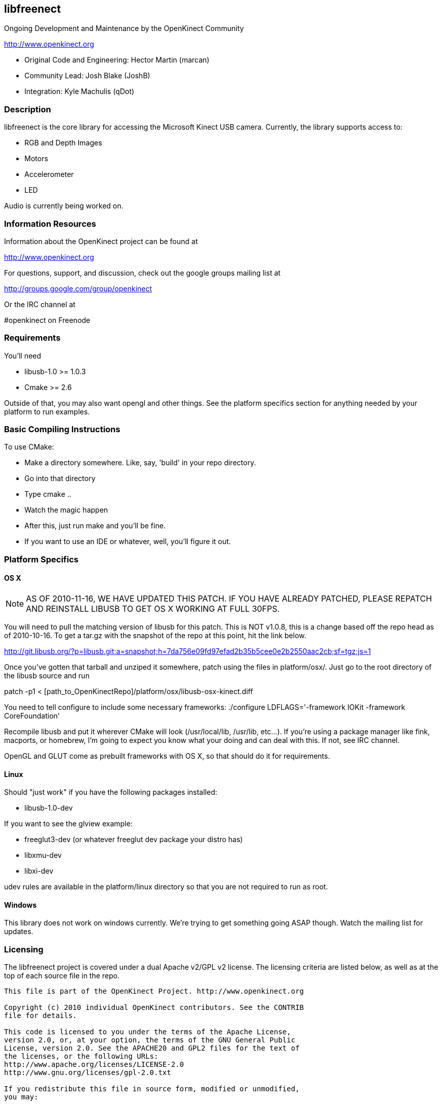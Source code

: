 == libfreenect

Ongoing Development and Maintenance by the OpenKinect Community

http://www.openkinect.org

- Original Code and Engineering: Hector Martin (marcan)
- Community Lead: Josh Blake (JoshB)
- Integration: Kyle Machulis (qDot)

=== Description

libfreenect is the core library for accessing the Microsoft Kinect USB
camera. Currently, the library supports access to:

- RGB and Depth Images
- Motors
- Accelerometer
- LED

Audio is currently being worked on.

=== Information Resources

Information about the OpenKinect project can be found at

http://www.openkinect.org

For questions, support, and discussion, check out the google groups
mailing list at

http://groups.google.com/group/openkinect

Or the IRC channel at

#openkinect on Freenode

=== Requirements

You'll need

- libusb-1.0 >= 1.0.3
- Cmake >= 2.6

Outside of that, you may also want opengl and other things. See the
platform specifics section for anything needed by your platform to run
examples.

=== Basic Compiling Instructions

To use CMake:

- Make a directory somewhere. Like, say, 'build' in your repo directory.
- Go into that directory
- Type cmake ..
- Watch the magic happen
- After this, just run make and you'll be fine.
- If you want to use an IDE or whatever, well, you'll figure it out.

=== Platform Specifics

==== OS X

NOTE: AS OF 2010-11-16, WE HAVE UPDATED THIS PATCH. IF YOU HAVE
ALREADY PATCHED, PLEASE REPATCH AND REINSTALL LIBUSB TO GET OS X
WORKING AT FULL 30FPS.

You will need to pull the matching version of libusb for this
patch. This is NOT v1.0.8, this is a change based off the repo head as
of 2010-10-16. To get a tar.gz with the snapshot of the repo at this
point, hit the link below.

http://git.libusb.org/?p=libusb.git;a=snapshot;h=7da756e09fd97efad2b35b5cee0e2b2550aac2cb;sf=tgz;js=1

Once you've gotten that tarball and unziped it somewhere, patch using
the files in platform/osx/. Just go to the root directory of the
libusb source and run

patch -p1 < [path_to_OpenKinectRepo]/platform/osx/libusb-osx-kinect.diff

You need to tell configure to include some necessary frameworks:
./configure LDFLAGS='-framework IOKit -framework CoreFoundation'

Recompile libusb and put it wherever CMake will look (/usr/local/lib,
/usr/lib, etc...). If you're using a package manager like fink,
macports, or homebrew, I'm going to expect you know what your doing
and can deal with this. If not, see IRC channel.

OpenGL and GLUT come as prebuilt frameworks with OS X, so that should
do it for requirements.

==== Linux

Should "just work" if you have the following packages installed:

- libusb-1.0-dev

If you want to see the glview example:

- freeglut3-dev (or whatever freeglut dev package your distro has)
- libxmu-dev
- libxi-dev

udev rules are available in the platform/linux directory so that you
are not required to run as root.

==== Windows

This library does not work on windows currently. We're trying to get
something going ASAP though. Watch the mailing list for updates.

=== Licensing

The libfreenect project is covered under a dual Apache v2/GPL v2
license. The licensing criteria are listed below, as well as at the
top of each source file in the repo.

----------

This file is part of the OpenKinect Project. http://www.openkinect.org

Copyright (c) 2010 individual OpenKinect contributors. See the CONTRIB
file for details.

This code is licensed to you under the terms of the Apache License,
version 2.0, or, at your option, the terms of the GNU General Public
License, version 2.0. See the APACHE20 and GPL2 files for the text of
the licenses, or the following URLs:
http://www.apache.org/licenses/LICENSE-2.0
http://www.gnu.org/licenses/gpl-2.0.txt

If you redistribute this file in source form, modified or unmodified,
you may: 

- Leave this header intact and distribute it under the same terms,
  accompanying it with the APACHE20 and GPL2 files, or
- Delete the Apache 2.0 clause and accompany it with the GPL2 file, or
- Delete the GPL v2 clause and accompany it with the APACHE20 file 

In all cases you must keep the copyright notice intact and include a
copy of the CONTRIB file.
 
Binary distributions must follow the binary distribution requirements
of either License.

----------
